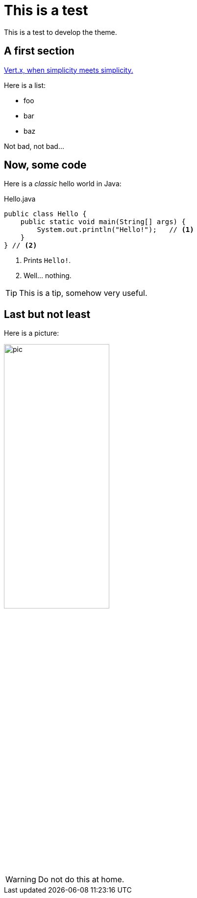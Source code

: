= This is a test
:page-github: foo/bar
:page-layout: page

This is a test to develop the theme.

== A first section

https://vertx.io[Vert.x, when simplicity meets simplicity.]

Here is a list:

- foo
- bar
- baz

Not bad, not bad...

== Now, some code

Here is a _classic_ hello world in Java:

[source,java]
.Hello.java
----
public class Hello {
    public static void main(String[] args) {
        System.out.println("Hello!");   // <1>
    }
} // <2>
----
<1> Prints `Hello!`.
<2> Well... nothing.

[TIP]
This is a tip, somehow very useful.

== Last but not least

Here is a picture:

image::pic.png[width=50%]

[WARNING]
====
Do not do this at home.
====
